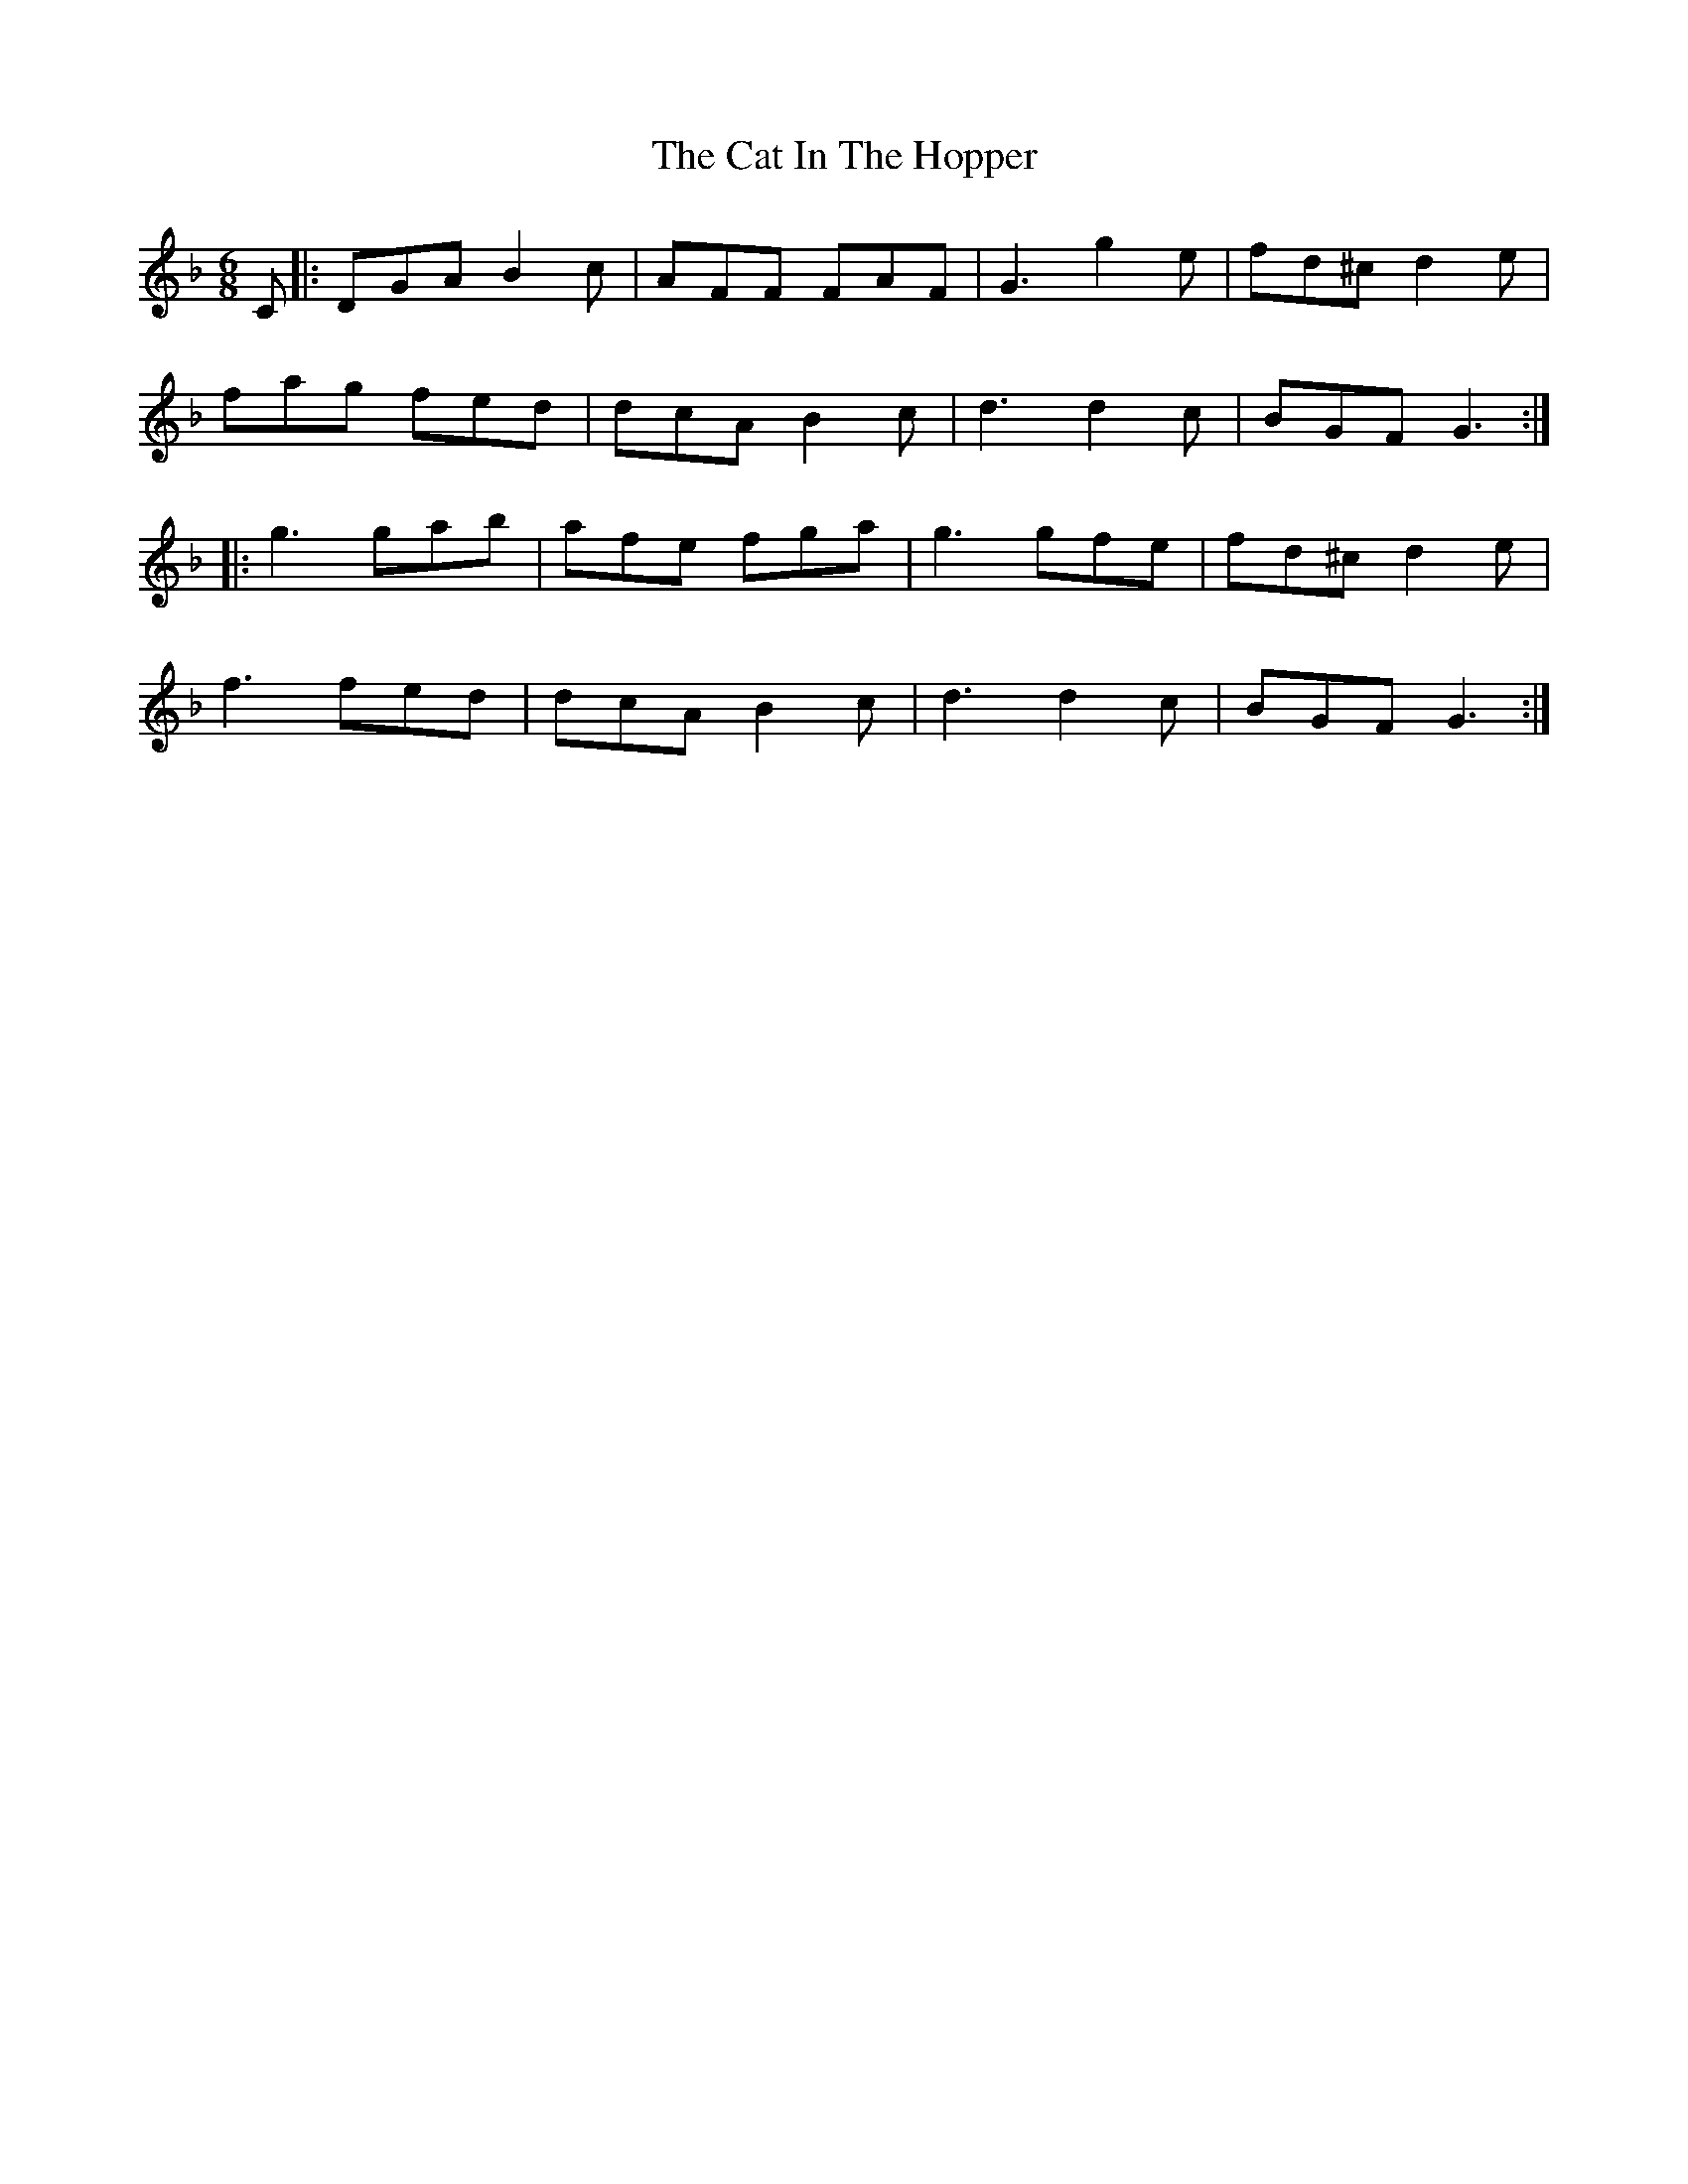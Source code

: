 X: 6486
T: Cat In The Hopper, The
R: jig
M: 6/8
K: Gdorian
C|:DGA B2c|AFF FAF|G3 g2e|fd^c d2e|
fag fed|dcA B2c|d3 d2c|BGF G3:|
|:g3 gab|afe fga|g3 gfe|fd^c d2e|
f3 fed|dcA B2c|d3 d2c|BGF G3:|

